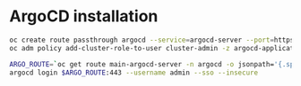 * ArgoCD installation

  #+begin_src sh
oc create route passthrough argocd --service=argocd-server --port=https --insecure-policy=Redirect
oc adm policy add-cluster-role-to-user cluster-admin -z argocd-application-controller

ARGO_ROUTE=`oc get route main-argocd-server -n argocd -o jsonpath='{.spec.host}'`
argocd login $ARGO_ROUTE:443 --username admin --sso --insecure
  #+end_src
